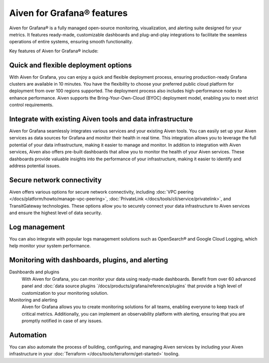 Aiven for Grafana® features
===========================

Aiven for Grafana® is a fully managed open-source monitoring, visualization, and alerting suite designed for your metrics. It features ready-made, customizable dashboards and plug-and-play integrations to facilitate the seamless operations of entire systems, ensuring smooth functionality.

Key features of Aiven for Grafana® include:

Quick and flexible deployment options
-------------------------------------
With Aiven for Grafana, you can enjoy a quick and flexible deployment process, ensuring production-ready Grafana clusters are available in 10 minutes. You have the flexibility to choose your preferred public cloud platform for deployment from over 100 regions supported. The deployment process also includes high-performance nodes to enhance performance. Aiven supports the Bring-Your-Own-Cloud (BYOC) deployment model, enabling you to meet strict control requirements. 

Integrate with existing Aiven tools and data infrastructure
--------------------------------------------------------------
Aiven for Grafana seamlessly integrates various services and your existing Aiven tools. You can easily set up your Aiven services as data sources for Grafana and monitor their health in real time. This integration allows you to leverage the full potential of your data infrastructure, making it easier to manage and monitor.
In addition to integration with Aiven services, Aiven also offers pre-built dashboards that allow you to monitor the health of your Aiven services. These dashboards provide valuable insights into the performance of your infrastructure, making it easier to identify and address potential issues.


Secure network connectivity
----------------------------
Aiven offers various options for secure network connectivity, including :doc:`VPC peering </docs/platform/howto/manage-vpc-peering>`, :doc:`PrivateLink </docs/tools/cli/service/privatelink>`, and TransitGateway technologies.  These options allow you to securely connect your data infrastructure to Aiven services and ensure the highest level of data security.

Log management
-------------------
You can also integrate with popular logs management solutions such as OpenSearch® and Google Cloud Logging, which help monitor your system performance. 

Monitoring with dashboards, plugins, and alerting
-------------------------------------------------
Dashboards and plugins
  With Aiven for Grafana, you can monitor your data using ready-made dashboards. Benefit from over 60 advanced panel and :doc:`data source plugins `/docs/products/grafana/reference/plugins` that provide a high level of customization to your monitoring solution. 

Monitoring and alerting
  Aiven for Grafana allows you to create monitoring solutions for all teams, enabling everyone to keep track of critical metrics. Additionally, you can implement an observability platform with alerting, ensuring that you are promptly notified in case of any issues.

Automation
--------------
You can also automate the process of building, configuring, and managing Aiven services by including your Aiven infrastructure in your :doc:`Terraform </docs/tools/terraform/get-started>` tooling. 




